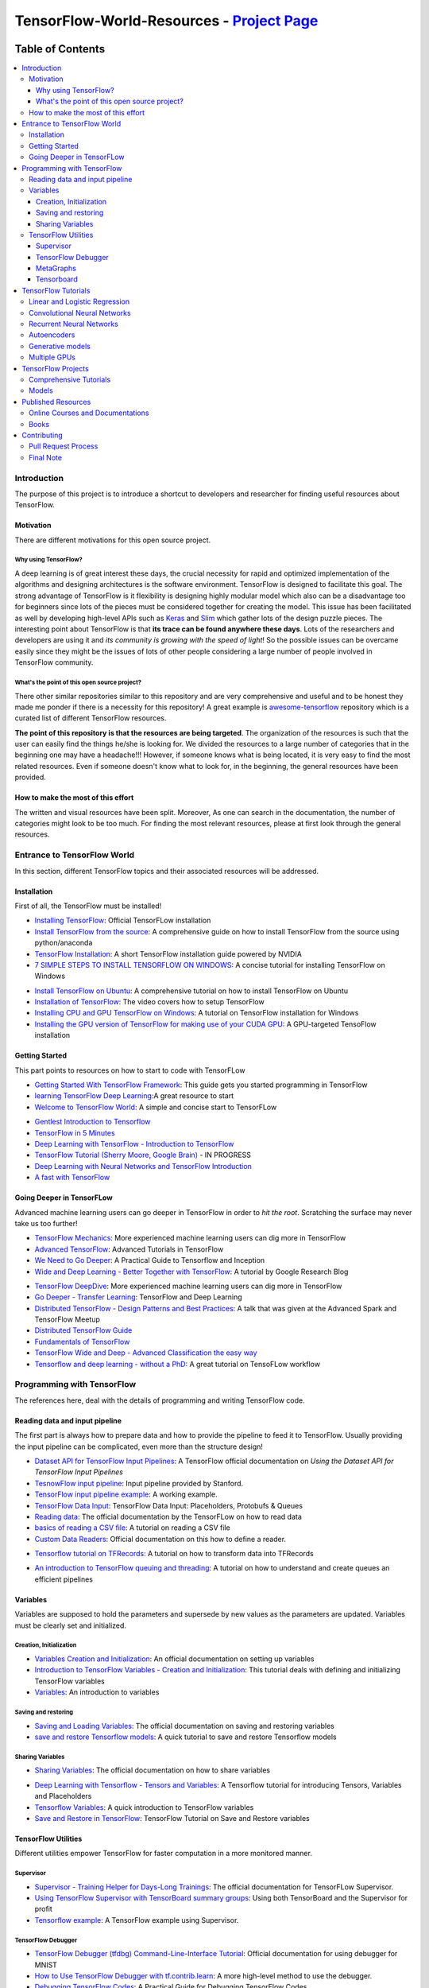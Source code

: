 
********************************************
TensorFlow-World-Resources - `Project Page`_
********************************************
.. _Project Page: http://tensorflow-world-resources.readthedocs.io/en/latest/

.. .. image:: https://travis-ci.org/astorfi/TensorFlow-World-Resources.svg?branch=master
..     :target: https://travis-ci.org/astorfi/TensorFlow-World-Resources
.. image:: https://img.shields.io/badge/contributions-welcome-brightgreen.svg?style=flat
    :target: https://github.com/astorfi/TensorFlow-World-Resources/pulls
.. image:: https://badges.frapsoft.com/os/v2/open-source.svg?v=102
    :target: https://github.com/ellerbrock/open-source-badge/
.. image:: https://coveralls.io/repos/github/astorfi/TensorFlow-World-Resources/badge.svg?branch=master
    :target: https://coveralls.io/github/astorfi/TensorFlow-World-Resources?branch=master

.. image:: _img/mainpage/TensorFlow_World.gif

#################
Table of Contents
#################
.. contents::
  :local:
  :depth: 3

============
Introduction
============

The purpose of this project is to introduce a shortcut to developers and researcher
for finding useful resources about TensorFlow.



-----------
Motivation
-----------

There are different motivations for this open source project.

~~~~~~~~~~~~~~~~~~~~~
Why using TensorFlow?
~~~~~~~~~~~~~~~~~~~~~

A deep learning is of great interest these days, the crucial necessity for rapid and optimized implementation of the algorithms
and designing architectures is the software environment. TensorFlow is designed to facilitate this goal. The strong advantage of
TensorFlow is it flexibility is designing highly modular model which also can be a disadvantage too for beginners since lots of
the pieces must be considered together for creating the model. This issue has been facilitated as well by developing high-level APIs
such as `Keras <https://keras.io/>`_ and `Slim <https://github.com/tensorflow/models/blob/master/inception/inception/slim/README.md//>`_
which gather lots of the design puzzle pieces. The interesting point about TensorFlow is that **its trace can be found anywhere these days**.
Lots of the researchers and developers are using it and *its community is growing with the speed of light*! So the possible issues can
be overcame easily since they might be the issues of lots of other people considering a large number of people involved in TensorFlow community.

~~~~~~~~~~~~~~~~~~~~~~~~~~~~~~~~~~~~~~~~~~~~~~
What's the point of this open source project?
~~~~~~~~~~~~~~~~~~~~~~~~~~~~~~~~~~~~~~~~~~~~~~

There other similar repositories similar to this repository and are very
comprehensive and useful and to be honest they made me ponder if there is
a necessity for this repository! A great example is `awesome-tensorflow <https://github.com/jtoy/awesome-tensorflow>`_
repository which is a curated list of different TensorFlow resources.

**The point of this repository is that the resources are being targeted**. The organization
of the resources is such that the user can easily find the things he/she is looking for.
We divided the resources to a large number of categories that in the beginning one may
have a headache!!! However, if someone knows what is being located, it is very easy to find the most related resources.
Even if someone doesn't know what to look for, in the beginning, the general resources have
been provided.


------------------------------------
How to make the most of this effort
------------------------------------

The written and visual resources have been split. Moreover, As one can search
in the documentation, the number of categories might look to be too much. For
finding the most relevant resources, please at first look through the general resources.

============================
Entrance to TensorFlow World
============================

In this section, different TensorFlow topics and their associated
resources will be addressed.

-------------
Installation
-------------

.. image:: _img/mainpage/installation.gif

First of all, the TensorFlow must be installed!


* `Installing TensorFlow`_: Official TensorFLow installation
* `Install TensorFlow from the source`_: A comprehensive guide on how to install TensorFlow from the source using python/anaconda
* `TensorFlow Installation`_: A short TensorFlow installation guide powered by NVIDIA
* `7 SIMPLE STEPS TO INSTALL TENSORFLOW ON WINDOWS`_: A concise tutorial for installing TensorFlow on Windows

.. _Installing TensorFlow: https://www.tensorflow.org/install/
.. _Install TensorFlow from the source: https://github.com/astorfi/TensorFlow-World/tree/master/docs/tutorials/installation
.. _TensorFlow Installation: http://www.nvidia.com/object/gpu-accelerated-applications-tensorflow-installation.html
.. _7 SIMPLE STEPS TO INSTALL TENSORFLOW ON WINDOWS: http://saintlad.com/install-tensorflow-on-windows/


* `Install TensorFlow on Ubuntu`_: A comprehensive tutorial on how to install TensorFlow on Ubuntu
* `Installation of TensorFlow`_: The video covers how to setup TensorFlow
* `Installing CPU and GPU TensorFlow on Windows`_: A tutorial on TensorFlow installation for Windows
* `Installing the GPU version of TensorFlow for making use of your CUDA GPU`_: A GPU-targeted TensoFlow installation


.. _Install TensorFlow on Ubuntu: https://www.youtube.com/watch?v=_3JFEPk4qQY&t=3s
.. _Installation of TensorFlow: https://www.youtube.com/watch?v=CvspEt8kSIg
.. _Installing CPU and GPU TensorFlow on Windows: https://www.youtube.com/watch?v=r7-WPbx8VuY
.. _Installing the GPU version of TensorFlow for making use of your CUDA GPU: https://www.youtube.com/watch?v=io6Ajf5XkaM

---------------
Getting Started
---------------

.. image:: _img/mainpage/gettingstarted.gif

This part points to resources on how to start to code with TensorFLow


* `Getting Started With TensorFlow Framework`_: This guide gets you started programming in TensorFlow
* `learning TensorFlow Deep Learning`_:A great resource to start
* `Welcome to TensorFlow World`_: A simple and concise start to TensorFLow

.. _learning TensorFlow Deep Learning: http://learningtensorflow.com/getting_started/
.. _Getting Started With TensorFlow Framework: https://www.tensorflow.org/get_started/get_started
.. _Welcome to TensorFlow World: https://github.com/astorfi/TensorFlow-World/tree/master/docs/tutorials/0-welcome


* `Gentlest Introduction to Tensorflow  <https://www.youtube.com/watch?v=dYhrCUFN0eM>`_
* `TensorFlow in 5 Minutes  <https://www.youtube.com/watch?v=2FmcHiLCwTU/>`_
* `Deep Learning with TensorFlow - Introduction to TensorFlow  <https://www.youtube.com/watch?v=MotG3XI2qSs>`_
* `TensorFlow Tutorial (Sherry Moore, Google Brain)  <https://www.youtube.com/watch?v=Ejec3ID_h0w>`_ - IN PROGRESS
* `Deep Learning with Neural Networks and TensorFlow Introduction  <https://www.youtube.com/watch?v=oYbVFhK_olY>`_
* `A fast with TensorFlow <https:/www.youtube.com/watch?v=Q-FF_0NAT3s>`_

--------------------------
Going Deeper in TensorFLow
--------------------------

.. image:: _img/mainpage/goingdeep.gif

Advanced machine learning users can go deeper in TensorFlow in order to
*hit the root*. Scratching the surface may never take us too further!


* `TensorFlow Mechanics`_: More experienced machine learning users can dig more in TensorFlow
* `Advanced TensorFlow`_: Advanced Tutorials in TensorFlow
* `We Need to Go Deeper`_: A Practical Guide to Tensorflow and Inception
* `Wide and Deep Learning - Better Together with TensorFlow`_: A tutorial by Google Research Blog

.. _TensorFlow Mechanics: https://www.tensorflow.org/get_started/mnist/mechanics
.. _Advanced TensorFlow: https://github.com/sjchoi86/advanced-tensorflow
.. _We Need to Go Deeper: https://medium.com/initialized-capital/we-need-to-go-deeper-a-practical-guide-to-tensorflow-and-inception-50e66281804f
.. _Wide and Deep Learning - Better Together with TensorFlow: https://research.googleblog.com/2016/06/wide-deep-learning-better-together-with.html


* `TensorFlow DeepDive`_: More experienced machine learning users can dig more in TensorFlow
* `Go Deeper - Transfer Learning`_: TensorFlow and Deep Learning
* `Distributed TensorFlow - Design Patterns and Best Practices`_: A talk that was given at the Advanced Spark and TensorFlow Meetup
* `Distributed TensorFlow Guide`_
* `Fundamentals of TensorFlow`_
* `TensorFlow Wide and Deep - Advanced Classification the easy way`_
* `Tensorflow and deep learning - without a PhD`_: A great tutorial on TensoFLow workflow



.. _TensorFlow DeepDive: https://www.youtube.com/watch?v=T0H6zF3K1mc
.. _Go Deeper - Transfer Learning: https://www.youtube.com/watch?v=iu3MOQ-Z3b4
.. _Distributed TensorFlow - Design Patterns and Best Practices: https://www.youtube.com/watch?v=YAkdydqUE2c
.. _Distributed TensorFlow Guide: https://github.com/tmulc18/Distributed-TensorFlow-Guide
.. _Fundamentals of TensorFlow: https://www.youtube.com/watch?v=EM6SU8QVSlY
.. _TensorFlow Wide and Deep - Advanced Classification the easy way: https://www.youtube.com/watch?v=WKgNNC0VLhM
.. _Tensorflow and deep learning - without a PhD: https://www.youtube.com/watch?v=vq2nnJ4g6N0


============================
Programming with TensorFlow
============================

The references here, deal with the details of programming and writing TensorFlow code.

--------------------------------
Reading data and input pipeline
--------------------------------

.. image:: _img/mainpage/readingdata.gif

The first part is always how to prepare data and how to provide the pipeline to feed it to TensorFlow.
Usually providing the input pipeline can be complicated, even more than the structure design!

* `Dataset API for TensorFlow Input Pipelines`_: A TensorFlow official documentation on *Using the Dataset API for TensorFlow Input Pipelines*
* `TesnowFlow input pipeline`_: Input pipeline provided by Stanford.
* `TensorFlow input pipeline example`_: A working example.
* `TensorFlow Data Input`_: TensorFlow Data Input: Placeholders, Protobufs & Queues
* `Reading data`_: The official documentation by the TensorFLow on how to read data
* `basics of reading a CSV file`_: A tutorial on reading a CSV file
* `Custom Data Readers`_: Official documentation on this how to define a reader.

.. _Dataset API for TensorFlow Input Pipelines: https://github.com/tensorflow/tensorflow/tree/v1.2.0-rc1/tensorflow/contrib/data
.. _TesnowFlow input pipeline: http://web.stanford.edu/class/cs20si/lectures/slides_09.pdf
.. _TensorFlow input pipeline example: http://ischlag.github.io/2016/06/19/tensorflow-input-pipeline-example/
.. _TensorFlow Data Input: https://indico.io/blog/tensorflow-data-inputs-part1-placeholders-protobufs-queues/
.. _Reading data: https://www.tensorflow.org/programmers_guide/reading_data
.. _basics of reading a CSV file: http://learningtensorflow.com/ReadingFilesBasic/
.. _Custom Data Readers: https://www.tensorflow.org/extend/new_data_formats

* `Tensorflow tutorial on TFRecords`_: A tutorial on how to transform data into TFRecords

.. _Tensorflow tutorial on TFRecords: https://www.youtube.com/watch?v=F503abjanHA

* `An introduction to TensorFlow queuing and threading`_: A tutorial on how to understand and create queues an efficient pipelines

.. _An introduction to TensorFlow queuing and threading: http://adventuresinmachinelearning.com/introduction-tensorflow-queuing/

----------
Variables
----------

.. image:: _img/mainpage/variables.gif

Variables are supposed to hold the parameters and supersede by new values as the parameters are updated.
Variables must be clearly set and initialized.


~~~~~~~~~~~~~~~~~~~~~~~~
Creation, Initialization
~~~~~~~~~~~~~~~~~~~~~~~~

* `Variables Creation and Initialization`_: An official documentation on setting up variables
* `Introduction to TensorFlow Variables - Creation and Initialization`_: This tutorial deals with defining and initializing TensorFlow variables
* `Variables`_: An introduction to variables

.. _Variables Creation and Initialization: https://www.tensorflow.org/programmers_guide/variables
.. _Introduction to TensorFlow Variables - Creation and Initialization: http://machinelearninguru.com/deep_learning/tensorflow/basics/variables/variables.html
.. _Variables: http://learningtensorflow.com/lesson2/

~~~~~~~~~~~~~~~~~~~~~~
Saving and restoring
~~~~~~~~~~~~~~~~~~~~~~

* `Saving and Loading Variables`_: The official documentation on saving and restoring variables
* `save and restore Tensorflow models`_: A quick tutorial to save and restore Tensorflow models

.. _Saving and Loading Variables: https://www.tensorflow.org/programmers_guide/variables
.. _save and restore Tensorflow models: http://cv-tricks.com/tensorflow-tutorial/save-restore-tensorflow-models-quick-complete-tutorial/

~~~~~~~~~~~~~~~~~
Sharing Variables
~~~~~~~~~~~~~~~~~

* `Sharing Variables`_: The official documentation on how to share variables

.. _Sharing Variables: https://www.tensorflow.org/programmers_guide/variable_scope

* `Deep Learning with Tensorflow - Tensors and Variables`_: A Tensorflow tutorial for introducing Tensors, Variables and Placeholders
* `Tensorflow Variables`_: A quick introduction to TensorFlow variables
* `Save and Restore in TensorFlow`_: TensorFlow Tutorial on Save and Restore variables

.. _Deep Learning with Tensorflow - Tensors and Variables: https://www.youtube.com/watch?v=zgV-WzLyrYE
.. _Tensorflow Variables: https://www.youtube.com/watch?v=UYyqNH3r4lk
.. _Save and Restore in TensorFlow: https://www.tensorflow.org/programmers_guide/variable_scope

--------------------
TensorFlow Utilities
--------------------

.. image:: _img/mainpage/utility.png

.. .. figure:: _img/mainpage/utility.png
..    :scale: 20 %
..    :alt: map to buried treasure
..
.. .. raw:: html
..
..     <p style="height:22px">
..       <a href="https://github.com/astorfi/TensorFlow-World-Resources/blob/master/_img/mainpage/utility.png" >
..         <img src="https://github.com/astorfi/TensorFlow-World-Resources/blob/master/_img/mainpage/utility.png"/>
..       </a>
..     </p>

Different utilities empower TensorFlow for faster computation in a more monitored manner.


~~~~~~~~~~
Supervisor
~~~~~~~~~~

* `Supervisor - Training Helper for Days-Long Trainings`_: The official documentation for TensorFLow Supervisor.
* `Using TensorFlow Supervisor with TensorBoard summary groups`_: Using both TensorBoard and the Supervisor for profit
* `Tensorflow example`_: A TensorFlow example using Supervisor.


.. _Supervisor - Training Helper for Days-Long Trainings: https://www.tensorflow.org/programmers_guide/supervisor
.. _Using TensorFlow Supervisor with TensorBoard summary groups: https://dev.widemeadows.de/2017/01/21/using-tensorflows-supervisor-with-tensorboard-summary-groups/
.. _Tensorflow example: http://codata.colorado.edu/notebooks/tutorials/tensorflow_example_davis_yoshida/

~~~~~~~~~~~~~~~~~~~
TensorFlow Debugger
~~~~~~~~~~~~~~~~~~~

* `TensorFlow Debugger (tfdbg) Command-Line-Interface Tutorial`_: Official documentation for using debugger for MNIST
* `How to Use TensorFlow Debugger with tf.contrib.learn`_: A more high-level method to use the debugger.
* `Debugging TensorFlow Codes`_: A Practical Guide for Debugging TensorFlow Codes
* `Debug TensorFlow Models with tfdbg`_:  A tutorial by Google Developers Blog


.. _TensorFlow Debugger (tfdbg) Command-Line-Interface Tutorial: https://www.tensorflow.org/programmers_guide/debugger
.. _How to Use TensorFlow Debugger with tf.contrib.learn: https://www.tensorflow.org/programmers_guide/tfdbg-tflearn
.. _Debugging TensorFlow Codes: https://github.com/wookayin/tensorflow-talk-debugging
.. _Debug TensorFlow Models with tfdbg: https://developers.googleblog.com/2017/02/debug-tensorflow-models-with-tfdbg.html

~~~~~~~~~~
MetaGraphs
~~~~~~~~~~

* `Exporting and Importing a MetaGraph`_: Official TensorFlow documentation
* `Model checkpointing using meta-graphs in TensorFlow`_: A working example

.. _Exporting and Importing a MetaGraph: https://www.tensorflow.org/programmers_guide/meta_graph
.. _Model checkpointing using meta-graphs in TensorFlow: http://www.seaandsailor.com/tensorflow-checkpointing.html

~~~~~~~~~~~
Tensorboard
~~~~~~~~~~~

* `TensorBoard - Visualizing Learning`_: Official documentation by TensorFlow.
* `TensorFlow Ops`_: Provided by Stanford
* `Visualisation with TensorBoard`_: A tutorial on how to create and visualize a graph using TensorBoard
* `Tensorboard`_: A brief tutorial on Tensorboard

.. _TensorBoard - Visualizing Learning: https://www.tensorflow.org/get_started/summaries_and_tensorboard
.. _TensorFlow Ops: http://web.stanford.edu/class/cs20si/lectures/notes_02.pdf
.. _Visualisation with TensorBoard: http://learningtensorflow.com/Visualisation/
.. _Tensorboard: http://edwardlib.org/tutorials/tensorboard


* `Hands-on TensorBoard (TensorFlow Dev Summit 2017)`_: An introduction to the amazing things you can do with TensorBoard
* `Tensorboard Explained in 5 Min`_: Providing the code for a simple handwritten character classifier in Python and visualizing it in Tensorboard
* `How to Use Tensorboard`_: Going through a bunch of different features in Tensorboard


.. _Hands-on TensorBoard (TensorFlow Dev Summit 2017): https://www.youtube.com/watch?v=eBbEDRsCmv4
.. _Tensorboard Explained in 5 Min: https://www.youtube.com/watch?v=3bownM3L5zM
.. _How to Use Tensorboard: https://www.youtube.com/watch?v=fBVEXKp4DIc

====================
TensorFlow Tutorials
====================

This section is dedicated to provide tutorial resources on the implementation of
different models with TensorFlow.

------------------------------
Linear and Logistic Regression
------------------------------

.. image:: _img/mainpage/logisticregression.png


* `TensorFlow Linear Model Tutorial`_: Using TF.Learn API in TensorFlow to solve a binary classification problem
* `Linear Regression in Tensorflow`_: Predicting house prices in Boston area
* `Linear regression with Tensorflow`_: Make use of tensorflow for numeric computation using data flow graphs
* `Logistic Regression in Tensorflow with SMOTE`_: Implementation of Logistic Regression in TensorFlow
* `A TensorFlow Tutorial - Email Classification`_: Using a simple logistic regression classifier
* `Linear Regression using TensorFlow`_: Training a linear model by TensorFlow
* `Logistic Regression using TensorFlow`_: Training a logistic regression by TensorFlow for binary classification


.. _TensorFlow Linear Model Tutorial: https://www.tensorflow.org/tutorials/wide
.. _Linear Regression in Tensorflow: https://aqibsaeed.github.io/2016-07-07-TensorflowLR/
.. _Linear regression with Tensorflow: https://www.linkedin.com/pulse/linear-regression-tensorflow-iv%C3%A1n-corrales-solera
.. _Logistic Regression in Tensorflow with SMOTE: https://aqibsaeed.github.io/2016-08-10-logistic-regression-tf/
.. _A TensorFlow Tutorial - Email Classification: http://jrmeyer.github.io/tutorial/2016/02/01/TensorFlow-Tutorial.html
.. _Linear Regression using TensorFlow: https://github.com/astorfi/TensorFlow-World/tree/master/docs/tutorials/2-basics_in_machine_learning/linear_regression
.. _Logistic Regression using TensorFlow: https://github.com/astorfi/TensorFlow-World/tree/master/docs/tutorials/2-basics_in_machine_learning/logistic_regression

* `Deep Learning with Tensorflow - Logistic Regression`_: A tutorial on Logistic Regression
* `Deep Learning with Tensorflow - Linear Regression with TensorFlow`_: A tutorial on Linear Regression

.. _Deep Learning with Tensorflow - Logistic Regression: https://www.youtube.com/watch?v=4cBRxZavvTo&t=1s
.. _Deep Learning with Tensorflow - Linear Regression with TensorFlow: https://www.youtube.com/watch?v=zNalsMIB3NE


------------------------------
Convolutional Neural Networks
------------------------------

.. image:: _img/mainpage/CNNs.png


* `Convolutional Neural Networks`_: Official TensorFlow documentation
* `Convolutional Neural Networks using TensorFlow`_: Training a classifier using convolutional neural networks
* `Image classifier using convolutional neural network`_: Building a convolutional neural network based image classifier
* `Convolutional Neural Network CNN with TensorFlow tutorial`_: It covers how to write a basic convolutional neural network within TensorFlow with Python
* `Deep Learning CNNs in Tensorflow with GPUs`_: Designing the architecture of a convolutional neural network (CNN)


.. _Convolutional Neural Networks: https://www.tensorflow.org/tutorials/deep_cnn
.. _Convolutional Neural Networks using TensorFlow: https://github.com/astorfi/TensorFlow-World/tree/master/docs/tutorials/3-neural_network/convolutiona_neural_network
.. _Image classifier using convolutional neural network: http://cv-tricks.com/tensorflow-tutorial/training-convolutional-neural-network-for-image-classification/
.. _Convolutional Neural Network CNN with TensorFlow tutorial: https://pythonprogramming.net/cnn-tensorflow-convolutional-nerual-network-machine-learning-tutorial/
.. _Deep Learning CNNs in Tensorflow with GPUs: https://hackernoon.com/deep-learning-cnns-in-tensorflow-with-gpus-cba6efe0acc2

* `Deep Learning with Neural Networks`_: Convolutional Neural Networks with TensorFlow
* `TensorFlow Tutorial`_: Convolutional Neural Network
* `Understanding Convolution with TensorFlow`_: A tutorial on Convolution operation with TensorFlow
* `CNN - Deep Learning with Tensorflow`_: Convolutional Network with TensorFlow

.. _Deep Learning with Neural Networks: https://www.youtube.com/watch?v=mynJtLhhcXk
.. _TensorFlow Tutorial: https://www.youtube.com/watch?v=HMcx-zY8JSg
.. _Understanding Convolution with TensorFlow: https://www.youtube.com/watch?v=ETdaP_bBNWc
.. _CNN - Deep Learning with Tensorflow: https://www.youtube.com/watch?v=yL-MkBSv18c

-------------------------
Recurrent Neural Networks
-------------------------

.. image:: _img/mainpage/RNN.png



* `Recurrent Neural Networks`_: TensorFlow official documentation
* `How to build a Recurrent Neural Network in TensorFlow`_: How to build a simple working Recurrent Neural Network in TensorFlow
* `Recurrent Neural Networks in Tensorflow`_: Building a vanilla recurrent neural network (RNN) from the ground up in Tensorflow
* `RNNs in Tensorflow - a Practical Guide and Undocumented Features`_: Going over some of the best practices for working with RNNs in Tensorflow
* `RNN / LSTM cell example in TensorFlow and Python`_: Covering how to code a Recurrent Neural Network model with an LSTM in TensorFlow
* `Sequence prediction using recurrent neural networks(LSTM) with TensorFlow`_: How to approximate a sequence of vectors using a recurrent neural networks
* `TensorFlow RNN Tutorial`_: Recurrent Neural Networks for exploring time series and developing speech recognition capabilities

.. _Recurrent Neural Networks: https://www.tensorflow.org/tutorials/recurrent
.. _How to build a Recurrent Neural Network in TensorFlow: https://medium.com/@erikhallstrm/hello-world-rnn-83cd7105b767
.. _Recurrent Neural Networks in Tensorflow: https://r2rt.com/recurrent-neural-networks-in-tensorflow-i.html
.. _RNNs in Tensorflow - a Practical Guide and Undocumented Features: http://www.wildml.com/2016/08/rnns-in-tensorflow-a-practical-guide-and-undocumented-features/
.. _RNN / LSTM cell example in TensorFlow and Python: https://pythonprogramming.net/rnn-tensorflow-python-machine-learning-tutorial/
.. _Sequence prediction using recurrent neural networks(LSTM) with TensorFlow: http://mourafiq.com/2016/05/15/predicting-sequences-using-rnn-in-tensorflow.html
.. _TensorFlow RNN Tutorial: https://svds.com/tensorflow-rnn-tutorial/


* `Deep Learning with Neural Networks and TensorFlow`_: Recurrent Neural Networks (RNN)
* `An Introduction to LSTMs in Tensorflow`_: A brief tutorial
* `Deep Learning with Tensorflow - The Recurrent Neural Network Model`_: A tutorial on the Recurrent Neural Network Models
* `Sequence Models and the RNN API`_: TensorFlow Dev Summit 2017
* `RNN Example in Tensorflow`_: A quick tutorial

.. _Deep Learning with Neural Networks and TensorFlow: https://www.youtube.com/watch?v=hWgGJeAvLws
.. _An Introduction to LSTMs in Tensorflow: https://www.youtube.com/watch?v=l4X-kZjl1gs
.. _Deep Learning with Tensorflow - The Recurrent Neural Network Model: https://www.youtube.com/watch?v=C0xoB8L8ms0&t=89s
.. _Sequence Models and the RNN API: https://www.youtube.com/watch?v=RIR_-Xlbp7s
.. _RNN Example in Tensorflow: https://www.youtube.com/watch?v=dFARw8Pm0Gk

-------------
Autoencoders
-------------

.. image:: _img/mainpage/autoencoder.png

* `Deep Autoencoder with TensorFlow`_: An open source project
* `Variational Autoencoder in TensorFlow`_: A tutorial on Variational Autoencoder
* `Diving Into TensorFlow With Stacked Autoencoders`_: A nice brief tutorials
* `Convolutional Autoencoders in Tensorflow`_: Implementing a single layer CAE
* `Variational Autoencoder using Tensorflow`_: Facial expression low dimensional embedding

.. _Deep Autoencoder with TensorFlow: https://github.com/cmgreen210/TensorFlowDeepAutoencoder
.. _Variational Autoencoder in TensorFlow: https://jmetzen.github.io/2015-11-27/vae.html
.. _Diving Into TensorFlow With Stacked Autoencoders: http://cmgreen.io/2016/01/04/tensorflow_deep_autoencoder.html
.. _Convolutional Autoencoders in Tensorflow: https://pgaleone.eu/neural-networks/deep-learning/2016/12/13/convolutional-autoencoders-in-tensorflow/
.. _Variational Autoencoder using Tensorflow: http://int8.io/variational-autoencoder-in-tensorflow/


* `Deep Learning with Tensorflow - Autoencoder Structure`_: Tutorial on Autoencoder models
* `Deep Learning with Tensorflow - RBMs and Autoencoders`_: Tutorial on Restricted Boltzmann machines and AEs

.. _Deep Learning with Tensorflow - Autoencoder Structure: https://www.youtube.com/watch?v=H_Bi_PQWJJc
.. _Deep Learning with Tensorflow - RBMs and Autoencoders: https://www.youtube.com/watch?v=FsAvo0E5Pmw

-----------------
Generative models
-----------------

.. image:: _img/mainpage/generative_model.png



* `Generative Adversarial Nets in TensorFlow`_: Implementing GAN using TensorFlow, with MNIST data
* `Generative Adversarial Networks`_: A working example of Generative Adversarial Networks

.. _Generative Adversarial Nets in TensorFlow: http://wiseodd.github.io/techblog/2016/09/17/gan-tensorflow/
.. _Generative Adversarial Networks: http://edwardlib.org/tutorials/gan

* `TensorFlow Tutorial - Adversarial Examples`_: A tutorial on a working example for generative models

.. _TensorFlow Tutorial - Adversarial Examples: link

-------------
Multiple GPUs
-------------

.. image:: _img/mainpage/multiple_gpu.png

* `Using GPUs`_: Official TensorFlow documentation
* `Deep Learning with Multiple GPUs on Rescale`_: TensorFlow Tutorial

.. _Using GPUs: https://www.tensorflow.org/tutorials/using_gpu
.. _Deep Learning with Multiple GPUs on Rescale: https://blog.rescale.com/deep-learning-with-multiple-gpus-on-rescale-tensorflow/

===================
TensorFlow Projects
===================

This section is dedicated to provide resources that are mainly open source projects developed by TensorFlow.
Those might be comprehensive tutorials on working example.

-----------------------
Comprehensive Tutorials
-----------------------

.. image:: _img/mainpage/tutorial.png

* `TensorFlow-World`_: Concise and ready-to-use TensorFlow tutorials with detailed documentation
* `TensorFlow-Tutorials`_: Introduction to deep learning based on Google's TensorFlow framework
* `TensorFlow Tutorials`_: Organized tutorials in TensorFlow
* `TensorFlow-Examples`_: Providing working examples in TensorFlow
* `Tensorflow Tutorials using Jupyter Notebook`_: TensorFlow tutorials written in Python plus Jupyter Notebook

.. _TensorFlow-World: https://github.com/astorfi/TensorFlow-World
.. _TensorFlow-Tutorials: https://github.com/nlintz/TensorFlow-Tutorials
.. _TensorFlow Tutorials: https://github.com/Hvass-Labs/TensorFlow-Tutorials
.. _TensorFlow-Examples: https://github.com/aymericdamien/TensorFlow-Examples
.. _Tensorflow Tutorials using Jupyter Notebook: https://github.com/sjchoi86/Tensorflow-101

------
Models
------

.. image:: _img/mainpage/models.png

* `TensorFlow Models`_: Machine learning models implemented in TensorFlow
* `Tensorflow VGG16 and VGG19`_: Implementation of VGG 16 and VGG 19 based on tensorflow-vgg16 and Caffe to Tensorflow
* `ResNet in TensorFlow`_: Implementation of `Deep Residual Learning for Image Recognition <https://arxiv.org/abs/1512.03385>`_
* `Inception in TensorFlow`_: Train the Inception v3 architecture
* `A TensorFlow implementation of DeepMind WaveNet paper`_: TensorFlow implementation of the `WaveNet generative neural network architecture <https://deepmind.com/blog/wavenet-generative-model-raw-audio/>`_ for audio generation
* `3D Convolutional Neural Networks for Speaker Verification`_: Implementation of `3D Convolutional Neural Networks for Speaker Verification application <https://arxiv.org/abs/1705.09422>`_ in TensorFlow.
* `Domain Transfer Network (DTN)`_: The implementation of `Unsupervised Cross-Domain Image Generation <https://arxiv.org/abs/1611.02200>`_ in TensorFlow
* `Neural Style`_: The Neural Style algorithm implementation that synthesizes a pastiche
* `SqueezeNet in TensorFlow`_: Tensorflow implementation of SqueezeNet


.. _TensorFlow Models: https://github.com/tensorflow/models
.. _Tensorflow VGG16 and VGG19: https://github.com/machrisaa/tensorflow-vgg
.. _ResNet in TensorFlow: https://github.com/ry/tensorflow-resnet
.. _Inception in TensorFlow: https://github.com/tensorflow/models/tree/master/inception
.. _A TensorFlow implementation of DeepMind WaveNet paper: https://github.com/ibab/tensorflow-wavenet
.. _3D Convolutional Neural Networks for Speaker Verification: https://github.com/astorfi/3D-convolutional-speaker-recognition
.. _Domain Transfer Network (DTN): https://github.com/yunjey/domain-transfer-network
.. _Neural Style: https://github.com/cysmith/neural-style-tf
.. _SqueezeNet in TensorFlow: https://github.com/vonclites/squeezenet


===================
Published Resources
===================

This section is dedicated to provide published resources on TensorFlow, Such as websites, blogs, and books.



---------------------------------
Online Courses and Documentations
---------------------------------

.. image:: _img/mainpage/online.png

* `LearningTensorFlow`_: Beginner-level tutorials for a TensorFlow
* `Deep Learning by Google`_: A free online course developed by Google and Udacity
* `Tensorflow for Deep Learning Research`_: A comprehensive course by Stanford
* `Creative Applications of Deep Learning with TensorFlow`_: A free online course on TensorFlow from Kadenze
* `Deep Learning with TensorFlow Tutorial`_: In this TensorFlow course, you will be able to learn the basic concepts of TensorFlow

.. _LearningTensorFlow: https://learningtensorflow.com/
.. _Deep Learning by Google: https://www.udacity.com/course/deep-learning--ud730
.. _Tensorflow for Deep Learning Research: https://web.stanford.edu/class/cs20si/
.. _Creative Applications of Deep Learning with TensorFlow: https://www.kadenze.com/courses/creative-applications-of-deep-learning-with-tensorflow/info
.. _Deep Learning with TensorFlow Tutorial: https://cognitiveclass.ai/courses/deep-learning-tensorflow/


------
Books
------

.. image:: _img/mainpage/books.jpg

* `TensorFlow Machine Learning Cookbook`_: Quick guide to implementing TensorFlow in your day-to-day machine learning activities
* `Deep Learning with TensorFlow`_: Throughout the book, you’ll learn how to implement deep learning algorithms for machine learning systems
* `First contact with TensorFlow`_: An online book on TensorFlow
* `Building Machine Learning Projects with TensorFlow`_: Learn how to implement TensorFlow in production
* `Learning TensorFlow`_: This book is an end-to-end guide to TensorFlow
* `Machine Learning with TensorFlow`_: Tackle common commercial machine learning problems with Google’s TensorFlow library
* `Getting Started with TensorFlow`_: An easy-to-understand book on TensorFlow
* `Hands-On Machine Learning with Scikit-Learn and TensorFlow`_: By using examples, theory, the book help to gain an understanding of the machine learning concepts
* `Machine Learning with TensorFlow (MEAP)`_: An introduction to the concepts of TensorFlow

.. _TensorFlow Machine Learning Cookbook: https://www.amazon.com/dp/B01HY3TC54/ref=dp-kindle-redirect?_encoding=UTF8&btkr=1
.. _Deep Learning with TensorFlow: https://www.packtpub.com/big-data-and-business-intelligence/deep-learning-tensorflow
.. _First contact with TensorFlow: http://jorditorres.org/first-contact-with-tensorflow/
.. _Building Machine Learning Projects with TensorFlow: https://www.amazon.com/dp/B01M2Z8FS4/ref=dp-kindle-redirect?_encoding=UTF8&btkr=1
.. _Learning TensorFlow: http://shop.oreilly.com/product/0636920063698.do
.. _Machine Learning with TensorFlow: https://www.packtpub.com/big-data-and-business-intelligence/machine-learning-tensorflow
.. _Getting Started with TensorFlow: https://www.amazon.com/Getting-Started-TensorFlow-Giancarlo-Zaccone-ebook/dp/B01H1JD6JO
.. _Hands-On Machine Learning with Scikit-Learn and TensorFlow: http://shop.oreilly.com/product/0636920052289.do
.. _Machine Learning with TensorFlow (MEAP): https://www.manning.com/books/machine-learning-with-tensorflow


============
Contributing
============

*For typos, please do not create a pull request. Instead, declare them in issues or email the repository owner*. Please note we have a code of conduct, please follow it in all your interactions with the project.

--------------------
Pull Request Process
--------------------

Please consider the following criterions in order to help us in a better way:

1. The pull request is mainly expected to be a link suggestion.
2. Please make sure your suggested resources are not obsolete or broken.
3. Ensure any install or build dependencies are removed before the end of the layer when doing a
   build and creating a pull request.
4. Add comments with details of changes to the interface, this includes new environment
   variables, exposed ports, useful file locations and container parameters.
5. You may merge the Pull Request in once you have the sign-off of at least one other developer, or if you
   do not have permission to do that, you may request the owner to merge it for you if you believe all checks are passed.

----------
Final Note
----------

We are looking forward to your kind feedback. Please help us to improve this open source project and make our work better.
For contribution, please create a pull request and we will investigate it promptly. Once again, we appreciate
your kind feedback and support.
